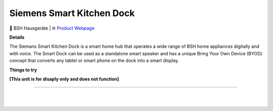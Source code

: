 Siemens Smart Kitchen Dock
**********

.. image:: images/products/SiemensSmartKitchenDock.png

🔹 BSH Hausgeräte |  🌐 `Product Webpage <https://www.siemens-home.bsh-group.com/uk/productlist/XSDS10B#/Tabs=section-technical-overview/Togglebox=manuals/>`_

**Details** 

The Siemans Smart Kitchen Dock is a smart home hub that operates a wide range of BSH home appliances digitally and with voice. The Smart Dock can be used as a standalone smart speaker and has a unique Bring Your Own Device (BYOD) concept that converts any tablet or smart phone on the dock into a smart display.

**Things to try**

**[This unit is for disaply only and does not function]**

------------

|
|